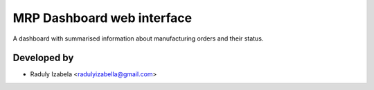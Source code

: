 
==================================
MRP Dashboard web interface
==================================

A dashboard with summarised information about manufacturing orders and their status.



Developed by
-------------
* Raduly Izabela <radulyizabella@gmail.com>
